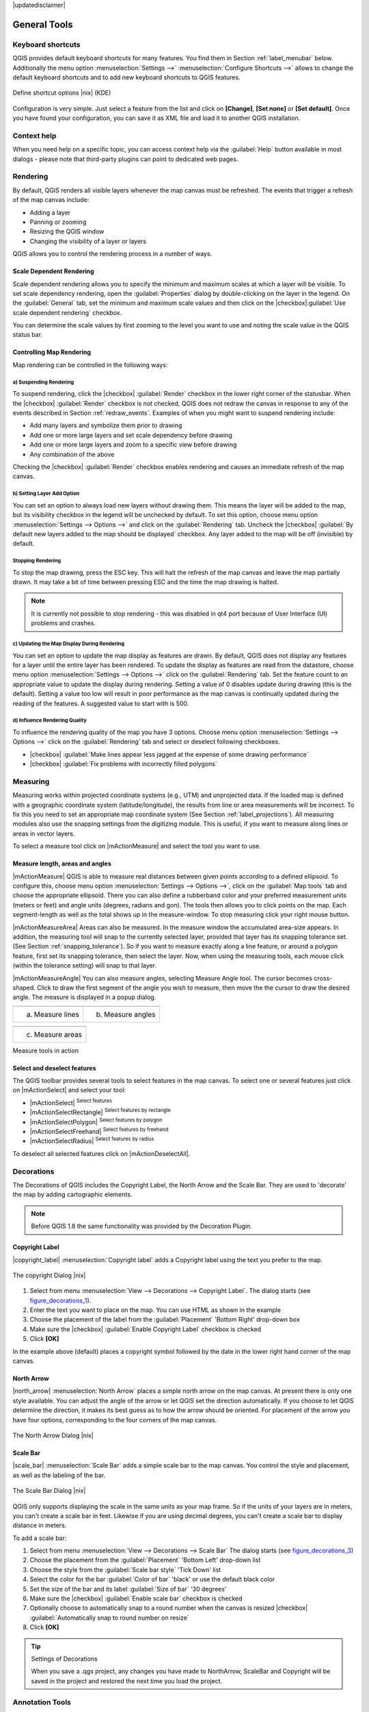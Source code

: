 .. comment out this disclaimer (by putting '.. ' in front of it) if file is uptodate with release

|updatedisclaimer|

.. `general_tools`:

*************
General Tools
*************

.. _`shortcuts`:

Keyboard shortcuts
==================

.. index::
   single:Keyboard shortcuts

QGIS provides default keyboard shortcuts for many features. You find them in
Section :ref:`label_menubar` below. Additionally the menu option 
:menuselection:`Settings -->` :menuselection:`Configure Shortcuts -->` allows to 
change the default keyboard shortcuts and to add new keyboard shortcuts to QGIS 
features.

.. _figure_shortcuts:

.. only:: html

   **Figure Shortcuts 1:**

.. figure:: /static/user_manual/introduction/shortcuts.png 
   :align: center
   :width: 30em

   Define shortcut options |nix| (KDE)

Configuration is very simple. Just select a feature from the list and click
on **[Change]**, **[Set none]** or **[Set default]**. Once you 
have found your configuration, you can save it as XML file and load it to another
QGIS installation.

.. _`context_help`:

Context help
============

.. index::
   single:Context help

When you need help on a specific topic, you can access context help via the 
:guilabel:`Help` button available in most dialogs - please note that third-party 
plugins can point to dedicated web pages.

.. _`redraw_events`:

Rendering
=========
.. index::
   single:Rendering

By default, QGIS renders all visible layers whenever the map canvas must be
refreshed. The events that trigger a refresh of the map canvas include:

*  Adding a layer
*  Panning or zooming
*  Resizing the QGIS window
*  Changing the visibility of a layer or layers

QGIS allows you to control the rendering process in a number of ways.

.. `label_scaledepend`:

Scale Dependent Rendering
-------------------------
.. index::
   single:Rendering scale dependent

Scale dependent rendering allows you to specify the minimum and maximum
scales at which a layer will be visible.  To set scale dependency rendering,
open the :guilabel:`Properties` dialog by double-clicking on the layer in the
legend. On the :guilabel:`General` tab, set the minimum and maximum scale values and 
then click on the |checkbox|:guilabel:`Use scale dependent rendering` checkbox.

You can determine the scale values by first zooming to the level you want
to use and noting the scale value in the QGIS status bar.

.. index::
   single:Scale

.. _`label_controlmap`:

Controlling Map Rendering 
-------------------------

Map rendering can be controlled in the following ways:

.. _`label_suspendrender`:

a) Suspending Rendering
.......................

.. index::`rendering!suspending`

To suspend rendering, click the |checkbox| :guilabel:`Render` checkbox in the lower right
corner of the statusbar. When the |checkbox| :guilabel:`Render` checkbox is not checked, QGIS
does not redraw the canvas in response to any of the events described in
Section :ref:`redraw_events`. Examples of when you might want to suspend
rendering include:

* Add many layers and symbolize them prior to drawing
* Add one or more large layers and set scale dependency before drawing
* Add one or more large layers and zoom to a specific view before drawing
* Any combination of the above

Checking the |checkbox| :guilabel:`Render` checkbox enables rendering and causes an immediate
refresh of the map canvas.

.. _`label_settinglayer`:

b) Setting Layer Add Option
...........................

.. index::`rendering!options`
.. index::`layers!initial visibility`

You can set an option to always load new layers without drawing them. This
means the layer will be added to the map, but its visibility checkbox in the
legend will be unchecked by default. To set this option, choose
menu option :menuselection:`Settings --> Options -->` and click on the
:guilabel:`Rendering` tab. Uncheck the |checkbox| :guilabel:`By default new layers 
added to the map should be displayed` checkbox. Any layer added to the map will 
be off (invisible) by default.

Stopping Rendering
..................

.. index::
   single:Rendering halting

.. _label_stoprender:

To stop the map drawing, press the ESC key. This will halt the refresh of
the map canvas and leave the map partially drawn. It may take a bit of time
between pressing ESC and the time the map drawing is halted.
 
.. note::
   It is currently not possible to stop rendering - this was disabled 
   in qt4 port because of User Interface (UI) problems and crashes.

.. _`label_updatemap`:

c) Updating the Map Display During Rendering
............................................

.. index::
   single:rendering update during drawing

You can set an option to update the map display as features are drawn. By
default, QGIS does not display any features for a layer until the entire
layer has been rendered. To update the display as features are read from the
datastore, choose menu option :menuselection:`Settings --> Options -->`
click on the :guilabel:`Rendering` tab. Set the feature count to an
appropriate value to update the display during rendering. Setting a value of 0
disables update during drawing (this is the default). Setting a value too low
will result in poor performance as the map canvas is continually updated
during the reading of the features. A suggested value to start with is 500.

.. _`label_renderquality`:

d) Influence Rendering Quality
..............................

.. index::
   single:rendering quality

To influence the rendering quality of the map you have 3 options. Choose menu
option :menuselection:`Settings --> Options -->` click on the :guilabel:`Rendering` 
tab and select or deselect following checkboxes.


* |checkbox| :guilabel:`Make lines appear less jagged at the expense of some 
  drawing performance`
* |checkbox| :guilabel:`Fix problems with incorrectly filled polygons`

.. _`sec_measure`:

Measuring 
=========
.. index::
   single:measure

Measuring works within projected coordinate systems (e.g., UTM) and 
unprojected data. If the loaded map is defined with a geographic coordinate system
(latitude/longitude), the results from line or area measurements will be
incorrect. To fix this you need to set an appropriate map coordinate system
(See Section :ref:`label_projections`). All measuring modules also use the
snapping settings from the digitizing module. This is useful, if you want to
measure along lines or areas in vector layers.

To select a measure tool click on |mActionMeasure| and select the tool you want 
to use.

Measure length, areas and angles
--------------------------------

.. index::
   single:measure;line length
.. index::
   single:measure;areas
.. index::
   single:measure;angles

|mActionMeasure| QGIS is able to measure real distances between given points 
according to a defined ellipsoid. To configure this, choose menu option
:menuselection:`Settings --> Options -->`, click on the :guilabel:`Map tools` tab and 
choose the appropriate ellipsoid. There you can also define a rubberband color 
and your preferred measurement units (meters or feet) and angle units (degrees, 
radians and gon). The tools then allows you to click points on the map. Each 
segment-length as well as the total shows up in the measure-window. To stop 
measuring click your right mouse button. 

|mActionMeasureArea| Areas can also be measured.  In the measure window the 
accumulated area-size appears. In addition, the measuring tool will snap to the 
currently selected layer, provided that layer has its snapping tolerance set. 
(See Section :ref:`snapping_tolerance`).  So if you want to measure exactly along 
a line feature, or around a polygon feature, first set its snapping tolerance, 
then select the layer. Now, when using the measuring tools, each mouse click 
(within the tolerance setting) will snap to that layer. 

|mActionMeasureAngle| You can also measure angles, selecting Measure Angle tool. 
The cursor becomes cross-shaped. Click to draw the first segment of the angle you 
wish to measure, then move the the cursor to draw the desired angle. The measure
is displayed in a popup dialog.

.. |measure_line| image:: /static/user_manual/introduction/measure_line.png
   :width: 22em
.. |measure_area| image:: /static/user_manual/introduction/measure_area.png
   :width: 22em
.. |measure_angle| image:: /static/user_manual/introduction/measure_angle.png
   :width: 17em


.. _measure_in_action:

+------------------------+------------------------+
| |measure_line|         | |measure_angle|        |
+------------------------+------------------------+
| (a) Measure lines      | (b) Measure angles     |
+------------------------+------------------------+

+------------------------+
| |measure_area|         |
+------------------------+
| (c) Measure areas      |
+------------------------+

Measure tools in action

.. _`sec_selection`:

Select and deselect features 
----------------------------

The QGIS toolbar provides several tools to select features in the map canvas. 
To select one or several features just click on 
|mActionSelect| and select your tool:

* |mActionSelect| :sup:`Select features`
* |mActionSelectRectangle| :sup:`Select features by rectangle`
* |mActionSelectPolygon| :sup:`Select features by polygon`
* |mActionSelectFreehand| :sup:`Select features by freehand`
* |mActionSelectRadius| :sup:`Select features by radius`

To deselect all selected features click on |mActionDeselectAll|.


.. _decorations:

Decorations
===========


The Decorations of QGIS includes the Copyright Label, the North Arrow and 
the Scale Bar. They are used to 'decorate' the map by adding cartographic 
elements.

.. note:: 
   Before QGIS 1.8 the same functionality was provided by the Decoration 
   Plugin.


Copyright Label
---------------


|copyright_label| :menuselection:`Copyright label` adds a Copyright label 
using the text you prefer to the map.

.. _figure_decorations_1:

.. only:: html

   **Figure Decorations 1:**

.. figure:: /static/user_manual/introduction/copyright.png
   :align: center
   :width: 20em 

   The copyright Dialog |nix|


#.  Select from menu :menuselection:`View --> Decorations --> Copyright Label`.
    The dialog starts (see figure_decorations_1_).
#.  Enter the text you want to place on the map. You can use HTML as
    shown in the example
#.  Choose the placement of the label from the :guilabel:`Placement` 
    'Bottom Right' drop-down box
#.  Make sure the |checkbox| :guilabel:`Enable Copyright Label` checkbox is 
    checked
#.  Click **[OK]**


In the example above (default) places a copyright symbol followed by the 
date in the lower right hand corner of the map canvas.


North Arrow
-----------


|north_arrow| :menuselection:`North Arrow` places a simple north arrow on the 
map canvas. At present there is only one style available. You can adjust the 
angle of the arrow or let QGIS set the direction automatically. If you choose 
to let QGIS determine the direction, it makes its best guess as to how the 
arrow should be oriented. For placement of the arrow you have four options,
corresponding to the four corners of the map canvas.

.. _figure_decorations_2:

.. only:: html

   **Figure Decorations 2:**

.. figure:: /static/user_manual/introduction/north_arrow_dialog.png
   :align: center
   :width: 20em 

   The North Arrow Dialog |nix|
 

Scale Bar
---------


|scale_bar| :menuselection:`Scale Bar` adds a simple scale bar to the map 
canvas. You control the style and placement, as well as the labeling of the bar.

.. _figure_decorations_3:

.. only:: html

   **Figure Decorations 3:**

.. figure:: /static/user_manual/introduction/scale_bar_dialog.png
   :align: center
   :width: 20em 

   The Scale Bar Dialog |nix|
 

QGIS only supports displaying the scale in the same units as your map frame. 
So if the units of your layers are in meters, you can't create a scale bar in
feet. Likewise if you are using decimal degrees, you can't create a scale
bar to display distance in meters.

To add a scale bar:


#.  Select from menu :menuselection:`View --> Decorations --> Scale Bar`
    The dialog starts (see figure_decorations_3_)
#.  Choose the placement from the :guilabel:`Placement` 'Bottom Left'  
    drop-down list
#.  Choose the style from the :guilabel:`Scale bar style` 'Tick Down' list
#.  Select the color for the bar :guilabel:`Color of bar` 'black' or use 
    the default black color
#.  Set the size of the bar and its label :guilabel:`Size of bar` '30 degrees'
#.  Make sure the |checkbox| :guilabel:`Enable scale bar` checkbox is checked
#.  Optionally choose to automatically snap to a round number when the
    canvas is resized |checkbox| :guilabel:`Automatically snap to round number 
    on resize`
#.  Click **[OK]**


.. tip:: Settings of Decorations

   When you save a .qgs project, any changes you have made to NorthArrow, 
   ScaleBar and Copyright will be saved in the project and restored 
   the next time you load the project.

.. _`sec_annotations`:

.. index::
   single: annotation

Annotation Tools 
================


The |mActionTextAnnotation| text annotation tools in the attribute toolbar 
provides the possibility to place formatted text in a balloon on the QGIS map 
canvas. Use the text annotation tool and click into the map canvas.

.. _annotation:

.. only:: html

   **Figure annotation 1:**

.. figure:: /static/user_manual/introduction/annotation.png
   :align: center
   :width: 30em

   Annotation text dialog |nix| 

Double click on the item opens a dialog with various options. There is the
text editor to enter the formatted text and other item settings. E.g. there
is the choice of having the item placed on a map position (displayed by
a marker symbol) or to have the item on a screen position (not related
to the map). The item can be moved by map position (drag the map marker)
or by moving only the balloon. The icons are part of gis theme, and are used
by default in the other themes too.

The |mActionAnnotation| move annotation tool allows to move the annotation on the 
map canvas.

Form annotations
----------------

.. index::`annotations`
.. index::`form annotation|\see{annotations}`

Additionally you can also create your own annotation forms. The
|mActionFormAnnotation| form annotation tool is useful to display attributes of 
a vector layer in a customized qt designer form (see figure_custom_annotation_). It is similar to the
designer forms for the identify tool, but displayed in an annotation item.
Also see QGIS blog http://blog.qgis.org/node/143 for more information.

.. _figure_custom_annotation:

.. only:: html

   **Figure annotation 2:**

.. figure:: /static/user_manual/introduction/custom_annotation.png
   :align: center
   :width: 30em

   Customized qt designer annotation form |nix| 

.. note::
   If you press :kbd:`Ctrl+T` while an annotation tool is active 
   (move annotation, text annotation, form annotation), the visibility states 
   of the items are inverted.

.. _`sec_bookmarks`:

Spatial Bookmarks
=================

.. index::
   single:bookmarks
.. index::
   single:spatial bookmarks;see bookmarks

Spatial Bookmarks allow you to "bookmark" a geographic location and return to 
it later.

Creating a Bookmark
-------------------

To create a bookmark:

#. Zoom or pan to the area of interest.
#. Select the menu option :menuselection:`View --> New Bookmark -->` or press :kbd:`Ctrl-B`.
#. Enter a descriptive name for the bookmark (up to 255 characters).
#. Click **[OK]** to add the bookmark or **[Cancel]** to exit without adding the bookmark.

Note that you can have multiple bookmarks with the same name.

Working with Bookmarks
----------------------

To use or manage bookmarks, select the menu option 
:menuselection:`View --> Show Bookmarks -->`. The 
:menuselection:`Geospatial Bookmarks` dialog allows you to zoom to or delete a 
bookmark. You can not edit the bookmark name or coordinates.

Zooming to a Bookmark
---------------------

From the :menuselection:`Geospatial Bookmarks` dialog, select the desired 
bookmark by clicking on it, then click **[Zoom To]**.
You can also zoom to a bookmark by double-clicking on it.

Deleting a Bookmark
-------------------

To delete a bookmark from the :guilabel:`Geospatial Bookmarks`
dialog, click on it then click **[Delete]**.
Confirm your choice by clicking **[Yes]** or cancel the
delete by clicking **[No]**.
